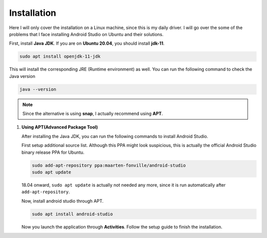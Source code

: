 Installation
============

Here I will only cover the installation on a Linux machine, since this is my
daily driver.
I will go over the some of the problems that I face installing Android Studio
on Ubuntu and their solutions.

First, install **Java JDK**.
If you are on **Ubuntu 20.04**, you should install **jdk-11**.

.. code-block:: bash

   sudo apt install openjdk-11-jdk

This will install the corresponding JRE (Runtime environment) as well.
You can run the following command to check the Java version

.. code-block:: bash

   java --version

.. note::

   Since the alternative is using **snap**, I actually recommend using **APT**.

#. **Using APT(Advanced Package Tool)**

   After installing the Java JDK, you can run the following commands to install
   Android Studio.

   First setup additional source list.
   Although this PPA might look suspicious, this is actually the official
   Android Studio binary release PPA for Ubuntu.

   .. code-block:: bash

      sudo add-apt-repository ppa:maarten-fonville/android-studio
      sudo apt update

   18.04 onward, ``sudo apt update`` is actually not needed any more, since
   it is run automatically after ``add-apt-repository``.

   Now, install android studio through APT.

   .. code-block:: bash

      sudo apt install android-studio

   Now you launch the application through **Activities**.
   Follow the setup guide to finish the installation.


